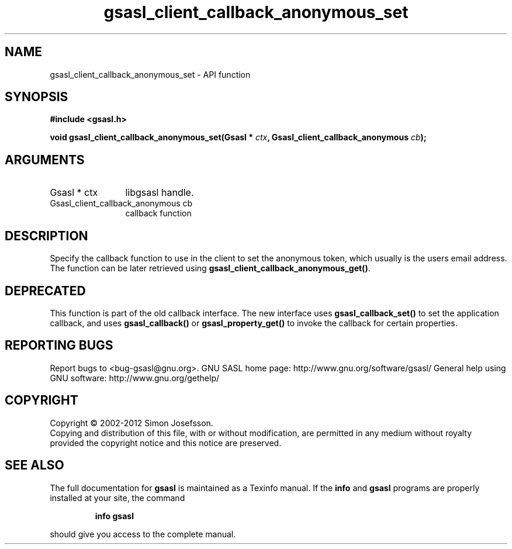 .\" DO NOT MODIFY THIS FILE!  It was generated by gdoc.
.TH "gsasl_client_callback_anonymous_set" 3 "1.8.1" "gsasl" "gsasl"
.SH NAME
gsasl_client_callback_anonymous_set \- API function
.SH SYNOPSIS
.B #include <gsasl.h>
.sp
.BI "void gsasl_client_callback_anonymous_set(Gsasl * " ctx ", Gsasl_client_callback_anonymous " cb ");"
.SH ARGUMENTS
.IP "Gsasl * ctx" 12
libgsasl handle.
.IP "Gsasl_client_callback_anonymous cb" 12
callback function
.SH "DESCRIPTION"
Specify the callback function to use in the client to set the
anonymous token, which usually is the users email address.  The
function can be later retrieved using
\fBgsasl_client_callback_anonymous_get()\fP.
.SH "DEPRECATED"
This function is part of the old callback interface.
The new interface uses \fBgsasl_callback_set()\fP to set the application
callback, and uses \fBgsasl_callback()\fP or \fBgsasl_property_get()\fP to
invoke the callback for certain properties.
.SH "REPORTING BUGS"
Report bugs to <bug-gsasl@gnu.org>.
GNU SASL home page: http://www.gnu.org/software/gsasl/
General help using GNU software: http://www.gnu.org/gethelp/
.SH COPYRIGHT
Copyright \(co 2002-2012 Simon Josefsson.
.br
Copying and distribution of this file, with or without modification,
are permitted in any medium without royalty provided the copyright
notice and this notice are preserved.
.SH "SEE ALSO"
The full documentation for
.B gsasl
is maintained as a Texinfo manual.  If the
.B info
and
.B gsasl
programs are properly installed at your site, the command
.IP
.B info gsasl
.PP
should give you access to the complete manual.
